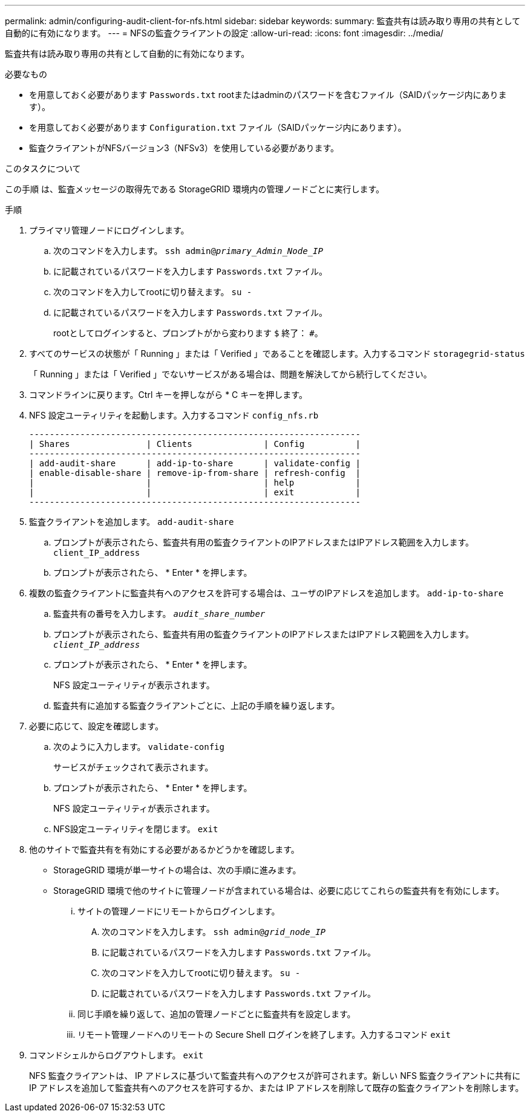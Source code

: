 ---
permalink: admin/configuring-audit-client-for-nfs.html 
sidebar: sidebar 
keywords:  
summary: 監査共有は読み取り専用の共有として自動的に有効になります。 
---
= NFSの監査クライアントの設定
:allow-uri-read: 
:icons: font
:imagesdir: ../media/


[role="lead"]
監査共有は読み取り専用の共有として自動的に有効になります。

.必要なもの
* を用意しておく必要があります `Passwords.txt` rootまたはadminのパスワードを含むファイル（SAIDパッケージ内にあります）。
* を用意しておく必要があります `Configuration.txt` ファイル（SAIDパッケージ内にあります）。
* 監査クライアントがNFSバージョン3（NFSv3）を使用している必要があります。


.このタスクについて
この手順 は、監査メッセージの取得先である StorageGRID 環境内の管理ノードごとに実行します。

.手順
. プライマリ管理ノードにログインします。
+
.. 次のコマンドを入力します。 `ssh admin@_primary_Admin_Node_IP_`
.. に記載されているパスワードを入力します `Passwords.txt` ファイル。
.. 次のコマンドを入力してrootに切り替えます。 `su -`
.. に記載されているパスワードを入力します `Passwords.txt` ファイル。
+
rootとしてログインすると、プロンプトがから変わります `$` 終了： `#`。



. すべてのサービスの状態が「 Running 」または「 Verified 」であることを確認します。入力するコマンド `storagegrid-status`
+
「 Running 」または「 Verified 」でないサービスがある場合は、問題を解決してから続行してください。

. コマンドラインに戻ります。Ctrl キーを押しながら * C キーを押します。
. NFS 設定ユーティリティを起動します。入力するコマンド `config_nfs.rb`
+
[listing]
----

-----------------------------------------------------------------
| Shares               | Clients              | Config          |
-----------------------------------------------------------------
| add-audit-share      | add-ip-to-share      | validate-config |
| enable-disable-share | remove-ip-from-share | refresh-config  |
|                      |                      | help            |
|                      |                      | exit            |
-----------------------------------------------------------------
----
. 監査クライアントを追加します。 `add-audit-share`
+
.. プロンプトが表示されたら、監査共有用の監査クライアントのIPアドレスまたはIPアドレス範囲を入力します。 `client_IP_address`
.. プロンプトが表示されたら、 * Enter * を押します。


. 複数の監査クライアントに監査共有へのアクセスを許可する場合は、ユーザのIPアドレスを追加します。 `add-ip-to-share`
+
.. 監査共有の番号を入力します。 `_audit_share_number_`
.. プロンプトが表示されたら、監査共有用の監査クライアントのIPアドレスまたはIPアドレス範囲を入力します。 `_client_IP_address_`
.. プロンプトが表示されたら、 * Enter * を押します。
+
NFS 設定ユーティリティが表示されます。

.. 監査共有に追加する監査クライアントごとに、上記の手順を繰り返します。


. 必要に応じて、設定を確認します。
+
.. 次のように入力します。 `validate-config`
+
サービスがチェックされて表示されます。

.. プロンプトが表示されたら、 * Enter * を押します。
+
NFS 設定ユーティリティが表示されます。

.. NFS設定ユーティリティを閉じます。 `exit`


. 他のサイトで監査共有を有効にする必要があるかどうかを確認します。
+
** StorageGRID 環境が単一サイトの場合は、次の手順に進みます。
** StorageGRID 環境で他のサイトに管理ノードが含まれている場合は、必要に応じてこれらの監査共有を有効にします。
+
... サイトの管理ノードにリモートからログインします。
+
.... 次のコマンドを入力します。 `ssh admin@_grid_node_IP_`
.... に記載されているパスワードを入力します `Passwords.txt` ファイル。
.... 次のコマンドを入力してrootに切り替えます。 `su -`
.... に記載されているパスワードを入力します `Passwords.txt` ファイル。


... 同じ手順を繰り返して、追加の管理ノードごとに監査共有を設定します。
... リモート管理ノードへのリモートの Secure Shell ログインを終了します。入力するコマンド `exit`




. コマンドシェルからログアウトします。 `exit`
+
NFS 監査クライアントは、 IP アドレスに基づいて監査共有へのアクセスが許可されます。新しい NFS 監査クライアントに共有に IP アドレスを追加して監査共有へのアクセスを許可するか、または IP アドレスを削除して既存の監査クライアントを削除します。


